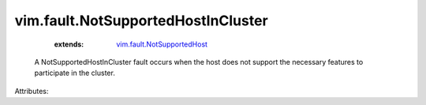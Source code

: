 .. _vim.fault.NotSupportedHost: ../../vim/fault/NotSupportedHost.rst


vim.fault.NotSupportedHostInCluster
===================================
    :extends:

        `vim.fault.NotSupportedHost`_

  A NotSupportedHostInCluster fault occurs when the host does not support the necessary features to participate in the cluster.

Attributes:




